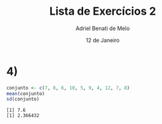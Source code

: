 #+title: Lista de Exercícios 2
#+author: Adriel Benati de Melo
#+date: 12 de Janeiro
#+latex_class: article
#+options: toc:nil num:nil

* 4)

#+begin_src R :results output :exports both 
  conjunto <- c(7, 8, 6, 10, 5, 9, 4, 12, 7, 8)
  mean(conjunto)
  sd(conjunto)
#+end_src

#+RESULTS:
: [1] 7.6
: [1] 2.366432

